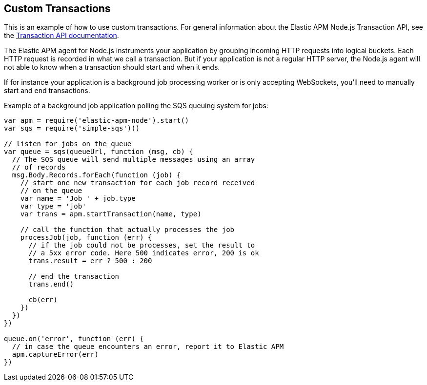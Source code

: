 [[custom-transactions]]
== Custom Transactions

This is an example of how to use custom transactions.
For general information about the Elastic APM Node.js Transaction API,
see the <<transaction-api,Transaction API documentation>>.

The Elastic APM agent for Node.js instruments your application by grouping incoming HTTP requests into logical buckets.
Each HTTP request is recorded in what we call a transaction.
But if your application is not a regular HTTP server,
the Node.js agent will not able to know when a transaction should start and when it ends.

If for instance your application is a background job processing worker or is only accepting WebSockets,
you'll need to manually start and end transactions.

Example of a background job application polling the SQS queuing system for jobs:

[source,js]
----
var apm = require('elastic-apm-node').start()
var sqs = require('simple-sqs')()

// listen for jobs on the queue
var queue = sqs(queueUrl, function (msg, cb) {
  // The SQS queue will send multiple messages using an array
  // of records
  msg.Body.Records.forEach(function (job) {
    // start one new transaction for each job record received
    // on the queue
    var name = 'Job ' + job.type
    var type = 'job'
    var trans = apm.startTransaction(name, type)

    // call the function that actually processes the job
    processJob(job, function (err) {
      // if the job could not be processes, set the result to
      // a 5xx error code. Here 500 indicates error, 200 is ok
      trans.result = err ? 500 : 200

      // end the transaction
      trans.end()

      cb(err)
    })
  })
})

queue.on('error', function (err) {
  // in case the queue encounters an error, report it to Elastic APM
  apm.captureError(err)
})
----
